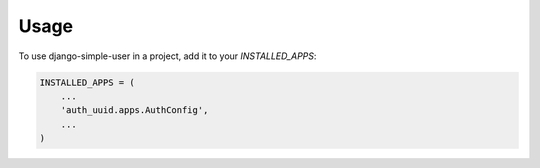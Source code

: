 =====
Usage
=====

To use django-simple-user in a project, add it to your `INSTALLED_APPS`:

.. code-block:: python

    INSTALLED_APPS = (
        ...
        'auth_uuid.apps.AuthConfig',
        ...
    )
